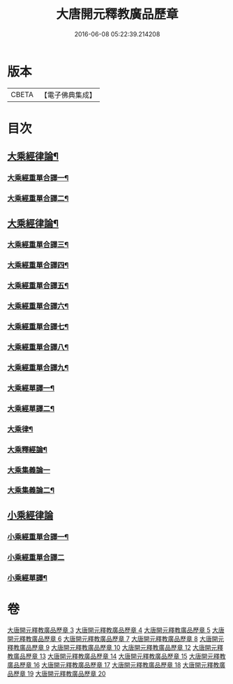 #+TITLE: 大唐開元釋教廣品歷章 
#+DATE: 2016-06-08 05:22:39.214208

* 版本
 |     CBETA|【電子佛典集成】|

* 目次
** [[file:KR6s0095_003.txt::003-0777b1][大乘經律論¶]]
*** [[file:KR6s0095_003.txt::003-0777b5][大乘經重單合譯一¶]]
*** [[file:KR6s0095_004.txt::004-0803b4][大乘經重單合譯二¶]]
** [[file:KR6s0095_005.txt::005-0001b1][大乘經律論¶]]
*** [[file:KR6s0095_005.txt::005-0001b4][大乘經重單合譯三¶]]
*** [[file:KR6s0095_006.txt::006-0035b1][大乘經重單合譯四¶]]
*** [[file:KR6s0095_007.txt::007-0061b4][大乘經重單合譯五¶]]
*** [[file:KR6s0095_008.txt::008-0085b5][大乘經重單合譯六¶]]
*** [[file:KR6s0095_009.txt::009-0115b5][大乘經重單合譯七¶]]
*** [[file:KR6s0095_010.txt::010-0143b1][大乘經重單合譯八¶]]
*** [[file:KR6s0095_012.txt::012-0181b3][大乘經重單合譯九¶]]
*** [[file:KR6s0095_013.txt::013-0207b4][大乘經單譯一¶]]
*** [[file:KR6s0095_014.txt::014-0237b4][大乘經單譯二¶]]
*** [[file:KR6s0095_015.txt::015-0271b2][大乘律¶]]
*** [[file:KR6s0095_015.txt::015-0273a3][大乘釋經論¶]]
*** [[file:KR6s0095_016.txt::016-0307b0][大乘集義論一]]
*** [[file:KR6s0095_017.txt::017-0335b4][大乘集義論二¶]]
** [[file:KR6s0095_018.txt::018-0367b0][小乘經律論]]
*** [[file:KR6s0095_018.txt::018-0367b6][小乘經重單合譯一¶]]
*** [[file:KR6s0095_019.txt::019-0399b0][小乘經重單合譯二]]
*** [[file:KR6s0095_020.txt::020-0435b4][小乘經單譯¶]]

* 卷
[[file:KR6s0095_003.txt][大唐開元釋教廣品歷章 3]]
[[file:KR6s0095_004.txt][大唐開元釋教廣品歷章 4]]
[[file:KR6s0095_005.txt][大唐開元釋教廣品歷章 5]]
[[file:KR6s0095_006.txt][大唐開元釋教廣品歷章 6]]
[[file:KR6s0095_007.txt][大唐開元釋教廣品歷章 7]]
[[file:KR6s0095_008.txt][大唐開元釋教廣品歷章 8]]
[[file:KR6s0095_009.txt][大唐開元釋教廣品歷章 9]]
[[file:KR6s0095_010.txt][大唐開元釋教廣品歷章 10]]
[[file:KR6s0095_012.txt][大唐開元釋教廣品歷章 12]]
[[file:KR6s0095_013.txt][大唐開元釋教廣品歷章 13]]
[[file:KR6s0095_014.txt][大唐開元釋教廣品歷章 14]]
[[file:KR6s0095_015.txt][大唐開元釋教廣品歷章 15]]
[[file:KR6s0095_016.txt][大唐開元釋教廣品歷章 16]]
[[file:KR6s0095_017.txt][大唐開元釋教廣品歷章 17]]
[[file:KR6s0095_018.txt][大唐開元釋教廣品歷章 18]]
[[file:KR6s0095_019.txt][大唐開元釋教廣品歷章 19]]
[[file:KR6s0095_020.txt][大唐開元釋教廣品歷章 20]]

